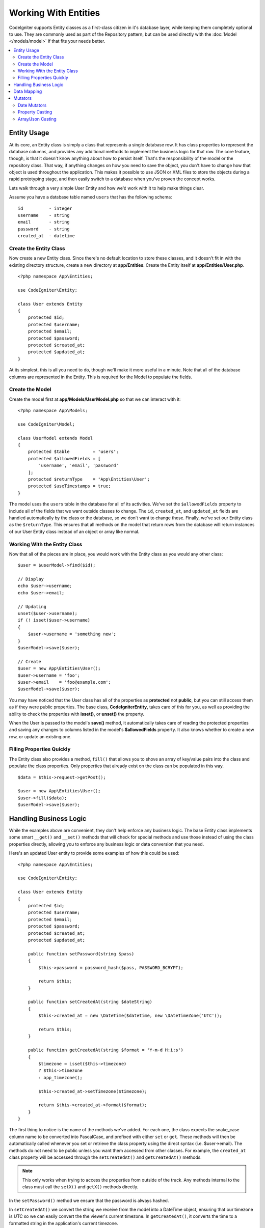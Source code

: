 #####################
Working With Entities
#####################

CodeIgniter supports Entity classes as a first-class citizen in it's database layer, while keeping
them completely optional to use. They are commonly used as part of the Repository pattern, but can
be used directly with the :doc:`Model </models/model>` if that fits your needs better.

.. contents::
    :local:
    :depth: 2

Entity Usage
============

At its core, an Entity class is simply a class that represents a single database row. It has class properties
to represent the database columns, and provides any additional methods to implement the business logic for
that row.  The core feature, though, is that it doesn't know anything about how to persist itself. That's the
responsibility of the model or the repository class. That way, if anything changes on how you need to save the
object, you don't have to change how that object is used throughout the application. This makes it possible to
use JSON or XML files to store the objects during a rapid prototyping stage, and then easily switch to a
database when you've proven the concept works.

Lets walk through a very simple User Entity and how we'd work with it to help make things clear.

Assume you have a database table named ``users`` that has the following schema::

    id          - integer
    username    - string
    email       - string
    password    - string
    created_at  - datetime

Create the Entity Class
-----------------------

Now create a new Entity class. Since there's no default location to store these classes, and it doesn't fit
in with the existing directory structure, create a new directory at **app/Entities**. Create the
Entity itself at **app/Entities/User.php**.

::

    <?php namespace App\Entities;

    use CodeIgniter\Entity;

    class User extends Entity
    {
        protected $id;
        protected $username;
        protected $email;
        protected $password;
        protected $created_at;
        protected $updated_at;
    }

At its simplest, this is all you need to do, though we'll make it more useful in a minute. Note that all of the
database columns are represented in the Entity. This is required for the Model to populate the fields.

Create the Model
----------------

Create the model first at **app/Models/UserModel.php** so that we can interact with it::

    <?php namespace App\Models;

    use CodeIgniter\Model;

    class UserModel extends Model
    {
        protected $table         = 'users';
        protected $allowedFields = [
            'username', 'email', 'password'
        ];
        protected $returnType    = 'App\Entities\User';
        protected $useTimestamps = true;
    }

The model uses the ``users`` table in the database for all of its activities. We've set the ``$allowedFields`` property
to include all of the fields that we want outside classes to change. The ``id``, ``created_at``, and ``updated_at`` fields
are handled automatically by the class or the database, so we don't want to change those. Finally, we've set our Entity
class as the ``$returnType``. This ensures that all methods on the model that return rows from the database will return
instances of our User Entity class instead of an object or array like normal.

Working With the Entity Class
-----------------------------

Now that all of the pieces are in place, you would work with the Entity class as you would any other class::

    $user = $userModel->find($id);

    // Display
    echo $user->username;
    echo $user->email;

    // Updating
    unset($user->username);
    if (! isset($user->username)
    {
        $user->username = 'something new';
    }
    $userModel->save($user);

    // Create
    $user = new App\Entities\User();
    $user->username = 'foo';
    $user->email    = 'foo@example.com';
    $userModel->save($user);

You may have noticed that the User class has all of the properties as **protected** not **public**, but you can still
access them as if they were public properties. The base class, **CodeIgniter\Entity**, takes care of this for you, as
well as providing the ability to check the properties with **isset()**, or **unset()** the property.

When the User is passed to the model's **save()** method, it automatically takes care of reading the protected properties
and saving any changes to columns listed in the model's **$allowedFields** property. It also knows whether to create
a new row, or update an existing one.

Filling Properties Quickly
--------------------------

The Entity class also provides a method, ``fill()`` that allows you to shove an array of key/value pairs into the class
and populate the class properties. Only properties that already exist on the class can be populated in this way.

::

    $data = $this->request->getPost();

    $user = new App\Entities\User();
    $user->fill($data);
    $userModel->save($user);

Handling Business Logic
=======================

While the examples above are convenient, they don't help enforce any business logic. The base Entity class implements
some smart ``__get()`` and ``__set()`` methods that will check for special methods and use those instead of using
the class properties directly, allowing you to enforce any business logic or data conversion that you need.

Here's an updated User entity to provide some examples of how this could be used::

    <?php namespace App\Entities;

    use CodeIgniter\Entity;

    class User extends Entity
    {
        protected $id;
        protected $username;
        protected $email;
        protected $password;
        protected $created_at;
        protected $updated_at;

        public function setPassword(string $pass)
        {
            $this->password = password_hash($pass, PASSWORD_BCRYPT);

            return $this;
        }

        public function setCreatedAt(string $dateString)
        {
            $this->created_at = new \DateTime($datetime, new \DateTimeZone('UTC'));

            return $this;
        }

        public function getCreatedAt(string $format = 'Y-m-d H:i:s')
        {
            $timezone = isset($this->timezone)
            ? $this->timezone
            : app_timezone();

            $this->created_at->setTimezone($timezone);

            return $this->created_at->format($format);
        }
    }

The first thing to notice is the name of the methods we've added. For each one, the class expects the snake_case
column name to be converted into PascalCase, and prefixed with either ``set`` or ``get``. These methods will then
be automatically called whenever you set or retrieve the class property using the direct syntax (i.e. $user->email).
The methods do not need to be public unless you want them accessed from other classes. For example, the ``created_at``
class property will be accessed through the ``setCreatedAt()`` and ``getCreatedAt()`` methods.

.. note:: This only works when trying to access the properties from outside of the track. Any methods internal to the
    class must call the ``setX()`` and ``getX()`` methods directly.

In the ``setPassword()`` method we ensure that the password is always hashed.

In ``setCreatedAt()`` we convert the string we receive from the model into a DateTime object, ensuring that our timezone
is UTC so we can easily convert the the viewer's current timezone. In ``getCreatedAt()``, it converts the time to
a formatted string in the application's current timezone.

While fairly simple, these examples show that using Entity classes can provide a very flexible way to enforce
business logic and create objects that are pleasant to use.

::

    // Auto-hash the password - both do the same thing
    $user->password = 'my great password';
    $user->setPassword('my great password');

Data Mapping
============

At many points in your career, you will run into situations where the use of an application has changed and the
original column names in the database no longer make sense. Or you find that your coding style prefers camelCase
class properties, but your database schema required snake_case names. These situations can be easily handled
with the Entity class' data mapping features.

As an example, imagine your have the simplified User Entity that is used throughout your application::

    <?php namespace App\Entities;

    use CodeIgniter\Entity;

    class User extends Entity
    {
        protected $id;
        protected $name;        // Represents a username
        protected $email;
        protected $password;
        protected $created_at;
        protected $updated_at;
    }

Your boss comes to you and says that no one uses usernames anymore, so you're switching to just use emails for login.
But they do want to personalize the application a bit, so they want you to change the name field to represent a user's
full name now, not their username like it does currently. To keep things tidy and ensure things continue making sense
in the database you whip up a migration to rename the `name` field to `full_name` for clarity.

Ignoring how contrived this example is, we now have two choices on how to fix the User class. We could modify the class
property from ``$name`` to ``$full_name``, but that would require  changes throughout the application. Instead, we can
simply map the ``full_name`` column in the database to the ``$name`` property, and be done with the Entity changes::

    <?php namespace App\Entities;

    use CodeIgniter\Entity;

    class User extends Entity
    {
        protected $id;
        protected $name;        // Represents a full name now
        protected $email;
        protected $password;
        protected $created_at;
        protected $updated_at;

        protected $_options = [
            'datamap' => [
                'full_name' => 'name'
            ],
            'dates' => ['created_at', 'updated_at', 'deleted_at'],
            'casts' => []
        ];
    }

By adding our new database name to the ``$datamap`` array, we can tell the class what class property the database column
should be accessible through. The key of the array is the name of the column in the database, where the value in the array
is class property to map it to.

In this example, when the model sets the ``full_name`` field on the User class, it actually assigns that value to the
class' ``$name`` property, so it can be set and retrieved through ``$user->name``. The value will still be accessible
through the original ``$user->full_name``, also, as this is needed for the model to get the data back out and save it
to the database. However, ``unset`` and ``isset`` only work on the mapped property, ``$name``, not on the original name,
``full_name``.

Mutators
========

Date Mutators
-------------

By default, the Entity class will convert fields named `created_at`, `updated_at`, or `deleted_at` into
:doc:`Time </libraries/time>` instances whenever they are set or retrieved. The Time class provides a large number
of helpful methods in a immutable, localized way.

You can define which properties are automatically converted by adding the name to the **options['dates']** array::

    <?php namespace App\Entities;

    use CodeIgniter\Entity;

    class User extends Entity
    {
        protected $id;
        protected $name;        // Represents a full name now
        protected $email;
        protected $password;
        protected $created_at;
        protected $updated_at;

        protected $_options = [
            'dates' => ['created_at', 'updated_at', 'deleted_at'],
            'casts' => [],
            'datamap' => []
        ];
    }

Now, when any of those properties are set, they will be converted to a Time instance, using the application's
current timezone, as set in **app/Config/App.php**::

    $user = new App\Entities\User();

    // Converted to Time instance
    $user->created_at = 'April 15, 2017 10:30:00';

    // Can now use any Time methods:
    echo $user->created_at->humanize();
    echo $user->created_at->setTimezone('Europe/London')->toDateString();

Property Casting
----------------

You can specify that properties in your Entity should be converted to common data types with the **casts** entry in
the **$_options** property. The **casts** option should be an array where the key is the name of the class property,
and the value is the data type it should be cast to. Casting only affects when values are read. No conversions happen
that affect the permanent value in either the entity or the database. Properties can be cast to any of the following
data types: **integer**, **float**, **double**, **string**, **boolean**, **object**, **array**, **datetime**, and
**timestamp**. Add question mark at the beginning of type to mark property as nullable, i.e. **?string**, **?integer**.

For example, if you had a User entity with an **is_banned** property, you can cast it as a boolean::

    <?php namespace App\Entities;

    use CodeIgniter\Entity;

    class User extends Entity
    {
        protected $is_banned;

        protected $_options = [
            'casts' => [
                'is_banned' => 'boolean',
                'is_banned_nullable' => '?boolean'
            ],
            'dates' => ['created_at', 'updated_at', 'deleted_at'],
            'datamap' => []
        ];
    }

Array/Json Casting
------------------

Array/Json casting is especially useful with fields that store serialized arrays or json in them. When cast as:

* an **array**, they will automatically be unserialized,
* a **json**, they will automatically be set as an value of json_decode($value, false),
* a **json-array**, they will automatically be set as an value of  json_decode($value, true),

when you read the property's value.
Unlike the rest of the data types that you can cast properties into, the:

* **array** cast type will serialize,
* **json** and **json-array** cast will use json_encode function on

the value whenever the property is set::

    <?php namespace App\Entities;

    use CodeIgniter\Entity;

    class User extends Entity
    {
        protected $options;

        protected $_options = [
            'casts' => [
                'options' => 'array',
		'options_object' => 'json',
		'options_array' => 'json-array'
            ],
             'dates' => ['created_at', 'updated_at', 'deleted_at'],
            'datamap' => []
        ];
    }

    $user    = $userModel->find(15);
    $options = $user->options;

    $options['foo'] = 'bar';

    $user->options  = $options;
    $userModel->save($user);
